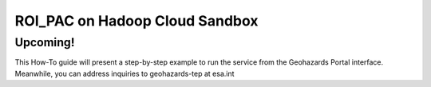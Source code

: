 ROI_PAC on Hadoop Cloud Sandbox
~~~~~~~~~~~~~~~~~~~~~~~~~~~~~~~

Upcoming!
=========

This How-To guide will present a step-by-step example to run the service from the Geohazards Portal interface. 
Meanwhile, you can address inquiries to geohazards-tep at esa.int
